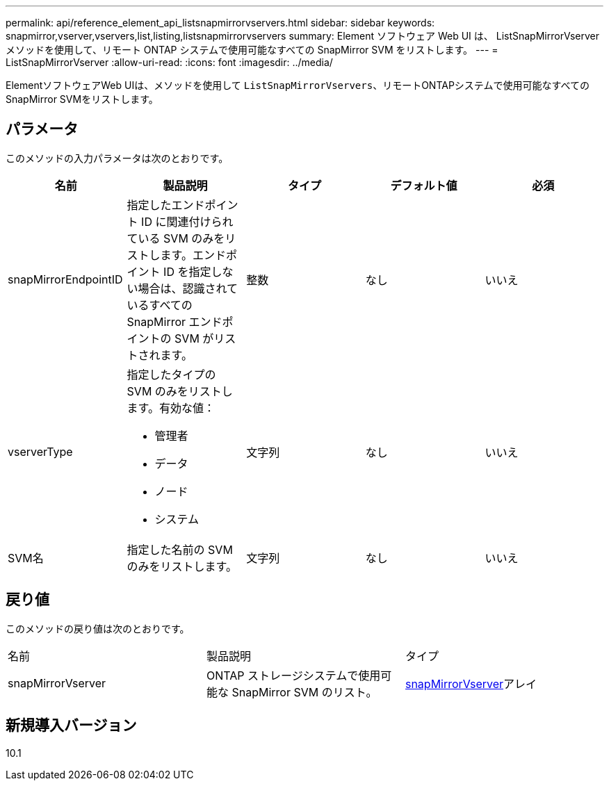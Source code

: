 ---
permalink: api/reference_element_api_listsnapmirrorvservers.html 
sidebar: sidebar 
keywords: snapmirror,vserver,vservers,list,listing,listsnapmirrorvservers 
summary: Element ソフトウェア Web UI は、 ListSnapMirrorVserver メソッドを使用して、リモート ONTAP システムで使用可能なすべての SnapMirror SVM をリストします。 
---
= ListSnapMirrorVserver
:allow-uri-read: 
:icons: font
:imagesdir: ../media/


[role="lead"]
ElementソフトウェアWeb UIは、メソッドを使用して `ListSnapMirrorVservers`、リモートONTAPシステムで使用可能なすべてのSnapMirror SVMをリストします。



== パラメータ

このメソッドの入力パラメータは次のとおりです。

|===
| 名前 | 製品説明 | タイプ | デフォルト値 | 必須 


 a| 
snapMirrorEndpointID
 a| 
指定したエンドポイント ID に関連付けられている SVM のみをリストします。エンドポイント ID を指定しない場合は、認識されているすべての SnapMirror エンドポイントの SVM がリストされます。
 a| 
整数
 a| 
なし
 a| 
いいえ



 a| 
vserverType
 a| 
指定したタイプの SVM のみをリストします。有効な値：

* 管理者
* データ
* ノード
* システム

 a| 
文字列
 a| 
なし
 a| 
いいえ



 a| 
SVM名
 a| 
指定した名前の SVM のみをリストします。
 a| 
文字列
 a| 
なし
 a| 
いいえ

|===


== 戻り値

このメソッドの戻り値は次のとおりです。

|===


| 名前 | 製品説明 | タイプ 


 a| 
snapMirrorVserver
 a| 
ONTAP ストレージシステムで使用可能な SnapMirror SVM のリスト。
 a| 
xref:reference_element_api_snapmirrorvserver.adoc[snapMirrorVserver]アレイ

|===


== 新規導入バージョン

10.1
